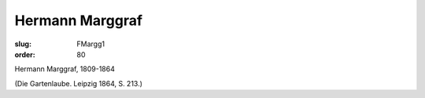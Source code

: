Hermann Marggraf
================

:slug: FMargg1
:order: 80

Hermann Marggraf, 1809-1864

.. class:: source

  (Die Gartenlaube. Leipzig 1864, S. 213.)
